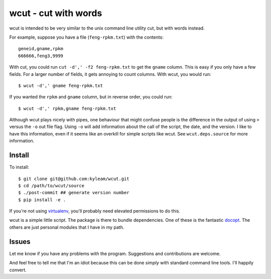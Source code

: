wcut - cut with words
=====================

wcut is intended to be very similar to the unix command line utility
cut, but with words instead.

For example, suppose you have a file (``feng-rpkm.txt``) with the
contents::

    geneid,gname,rpkm
    666666,feng3,9999

With cut, you could run ``cut -d',' -f2 feng-rpkm.txt`` to get the
``gname`` column. This is easy if you only have a few fields. For a
larger number of fields, it gets annoying to count columns. With wcut,
you would run::

    $ wcut -d',' gname feng-rpkm.txt

If you wanted the ``rpkm`` and ``gname`` column, but in reverse order,
you could run::

    $ wcut -d',' rpkm,gname feng-rpkm.txt

Although wcut plays nicely with pipes, one behaviour that might confuse
people is the difference in the output of using ``>`` versus the ``-o``
out file flag. Using ``-o`` will add information about the call of the
script, the date, and the version. I like to have this information, even
if it seems like an overkill for simple scripts like wcut. See
``wcut.deps.source`` for more information.


Install
-------

To install::

    $ git clone git@github.com:kyleam/wcut.git
    $ cd /path/to/wcut/source
    $ ./post-commit ## generate version number
    $ pip install -e .

If you're not using `virtualenv
<http://www.virtualenv.org/en/latest/>`_, you'll probably need elevated
permissions to do this.

wcut is a simple little script. The package is there to bundle
dependencies. One of these is the fantastic `docopt
<http://docopt.org/>`_. The others are just personal modules that I have
in my path.


Issues
------

Let me know if you have any problems with the program. Suggestions and
contributions are welcome.

And feel free to tell me that I'm an idiot because this can be done
*simply* with standard command line tools. I'll happily convert.
